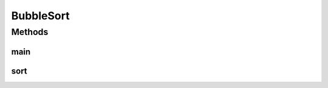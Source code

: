 BubbleSort
==========

.. java:package:: Sorts
   :noindex:

.. java:type::  class BubbleSort implements SortAlgorithm

   :author: Varun Upadhyay (https://github.com/varunu28), Podshivalov Nikita (https://github.com/nikitap492)

   **See also:** :java:ref:`SortAlgorithm`

Methods
-------
main
^^^^

.. java:method:: public static void main(String[] args)
   :outertype: BubbleSort

sort
^^^^

.. java:method:: @Override public <T extends Comparable<T>> T[] sort(T[] array)
   :outertype: BubbleSort

   This method implements the Generic Bubble Sort

   :param array: The array to be sorted Sorts the array in increasing order

